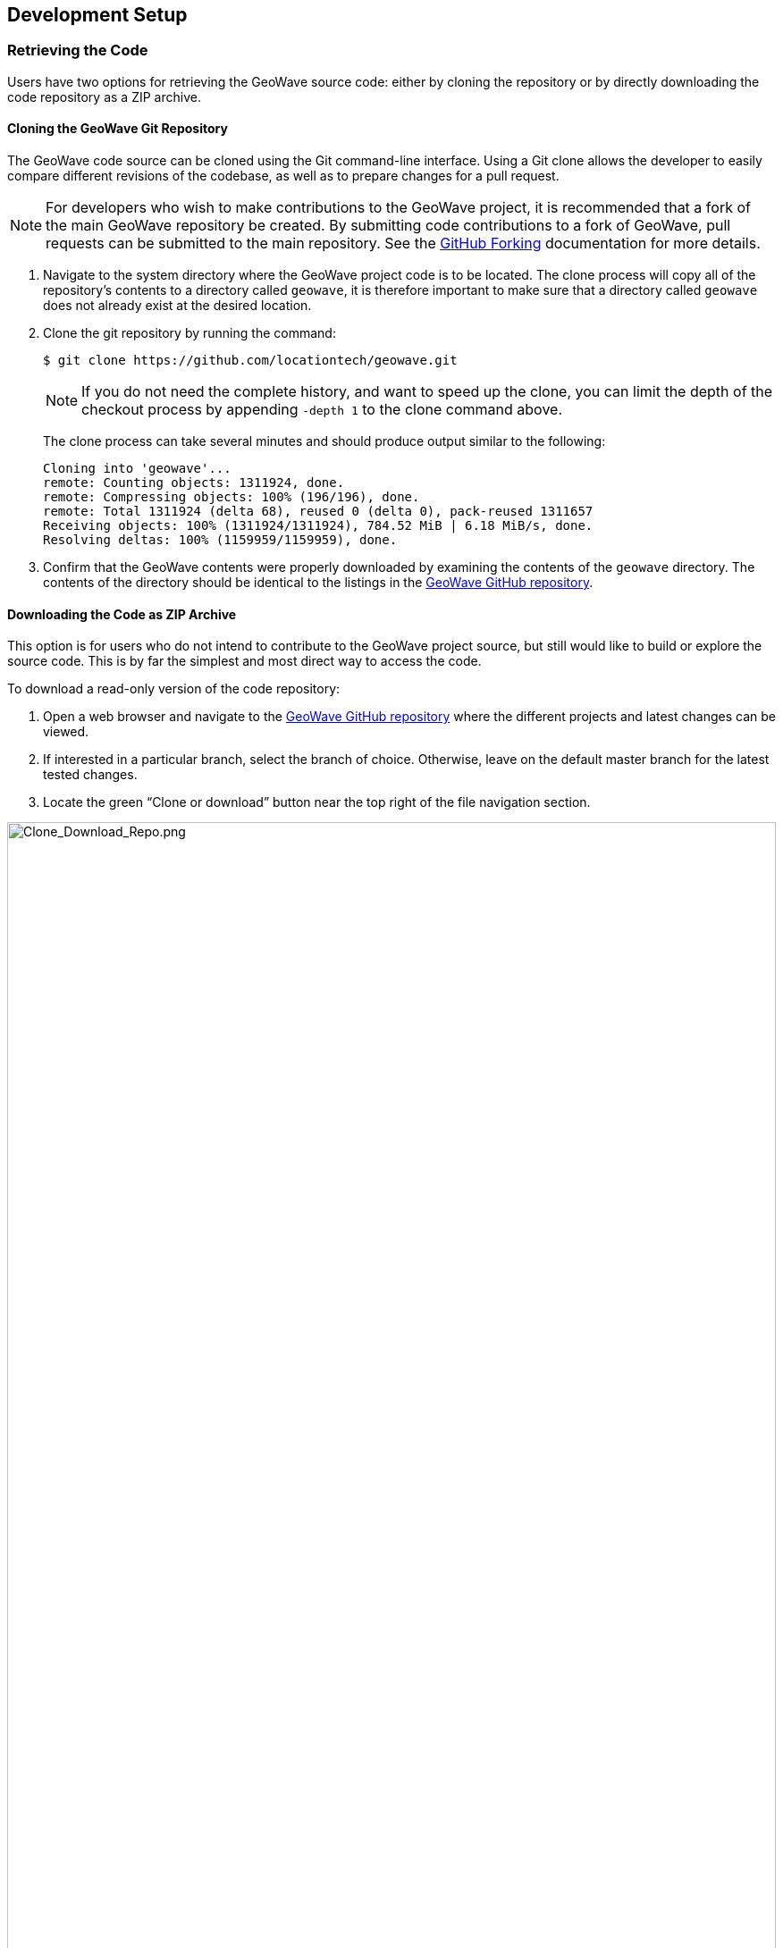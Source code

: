 [[dev-setup]]
<<<

:linkattrs:

== Development Setup

=== Retrieving the Code

Users have two options for retrieving the GeoWave source code: either by cloning the repository or by directly downloading the code repository as a ZIP archive.

[[cloning-repo]]
==== Cloning the GeoWave Git Repository
The GeoWave code source can be cloned using the Git command-line interface. Using a Git clone allows the developer to easily compare different revisions of the codebase, as well as to prepare changes for a pull request.

NOTE: For developers who wish to make contributions to the GeoWave project, it is recommended that a fork of the main GeoWave repository be created.  By submitting code contributions to a fork of GeoWave, pull requests can be submitted to the main repository. See the link:https://guides.github.com/activities/forking/[GitHub Forking, window="_blank"] documentation for more details.

. Navigate to the system directory where the GeoWave project code is to be located. The clone process will copy all of the repository's contents to a directory called `geowave`, it is therefore important to make sure that a directory called `geowave` does not already exist at the desired location.

. Clone the git repository by running the command:
+
[source, bash]
----
$ git clone https://github.com/locationtech/geowave.git
----
+
[NOTE]
====
If you do not need the complete history, and want to speed up the clone, you can limit the depth of the checkout process by appending `-depth 1` to the clone command above.
====
+
The clone process can take several minutes and should produce output similar to the following:
+
....
Cloning into 'geowave'...
remote: Counting objects: 1311924, done.
remote: Compressing objects: 100% (196/196), done.
remote: Total 1311924 (delta 68), reused 0 (delta 0), pack-reused 1311657
Receiving objects: 100% (1311924/1311924), 784.52 MiB | 6.18 MiB/s, done.
Resolving deltas: 100% (1159959/1159959), done.
....

[start=3]
. Confirm that the GeoWave contents were properly downloaded by examining the contents of the `geowave` directory. The contents of the directory should be identical to the listings in the link:https://github.com/locationtech/geowave[GeoWave GitHub repository].

[[downloading-repo]]
==== Downloading the Code as ZIP Archive

This option is for users who do not intend to contribute to the GeoWave project source, but still would like to build or explore the source code. This is by far the simplest and most direct way to access the code.

[options="compact"]
To download a read-only version of the code repository:

. Open a web browser and navigate to the https://github.com/locationtech/geowave[GeoWave GitHub repository, window="_blank"] where the different projects and latest changes can be viewed.

. If interested in a particular branch, select the branch of choice. Otherwise, leave on the default master branch for the latest tested changes.

. Locate the green “Clone or download” button near the top right of the file navigation section.

image::Clone_Download_Repo.png[scaledwidth="100%",width="100%",alt="Clone_Download_Repo.png", title="Clone & Download GeoWave Repository"]

[start=4]
. Expand the “Clone or download” pane by clicking on the green button labeled "Clone or download".

image::Clone_Download_Expand.png[scaledwidth="50%",width="50%",alt="Clone_Download_Expand.png", title="Clone & Download GeoWave Source Expanded"]

[start=5]
. Download the code by clicking on the “Download ZIP” button. Depending on browser settings, the code will either download automatically to the user account’s downloads directory or a prompt will ask for the download destination. If the ZIP file is automatically downloaded to the downloads directory, manually move the ZIP file to the intended destination directory.

. Navigate to the system directory where the ZIP file is located and unzip the contents.

=== Eclipse IDE Setup

The recommended Integrated Development Environment (IDE) for GeoWave is Eclipse. This section will walk you through importing the GeoWave Maven projects into the Eclipse IDE.

[NOTE]
====
Setup and configuration of IDEs other than Eclipse are outside the scope of this document. If you do not wish to use Eclipse, there are likely guides available that discuss importing Maven projects into the IDE of your choice.
====

Using the link:http://www.eclipse.org/m2e/[Eclipse Maven M2Eclipse plugin, window="_blank"], we can import Maven projects into Eclipse. When importing Maven projects, Eclipse will automatically resolve and download dependencies listed in the `pom.xml` file for each project.

[NOTE]
====
If a project's `pom.xml` dependencies are changed, Eclipse will detect the change, pull in the updated dependencies, and update any downstream projects.
====

. Import the Maven GeoWave projects into the Eclipse workspace.

.. Within Eclipse, select File -> Import.
+
image::Eclipse-File-Import.png[scaledwidth="35%","width="35%",alt="Eclipse-File-Import.png", title="Eclipse File Import Menu"]

.. From the "Import" window, select the option under "Maven" for "Existing Maven Projects" and select the "Next" button.
+
image::import-maven-eclipse-projects.png[scaledwidth="30%",width="30%",alt="import-maven-eclipse-projects.png" title="Existing Maven Projects Wizard"]

.. From the "Import Maven Projects" window, select the “Browse” button and navigate to the root directory where the GeoWave source is located on the file system. Once found, select the _geowave_ directory and select the "Open" button.
.. Within the "Import Maven Projects" window, the “Projects” pane should now be populated with all of the GeoWave projects. Select the "Finish" button to exit.
.. Upon returning to the workspace in Eclipse, the _Project Explorer_ pane should now be populated with all of the GeoWave projects.
+
image::EclipseWorkspace.png[scaledwidth="25%",width="25%", alt="EclipseWorkspace.png", title="Eclipse Workspace"]

[NOTE]
====
If Eclipse produces `Plugin execution not covered by lifecycle configuration:...` error messages in the `geowave-datastore-hbase` or `geowave-grpc-protobuf` project `pom.xml` files, they may be ignored. The error can be muted by hovering the mouse over the line of XML and selecting the `Mark goal as ignored in pom.xml` option. 
====

==== Clean Up and Formatter Templates

The GeoWave repository includes clean up and formatter templates that can be used by Eclipse to clean and format code according to GeoWave standards when those operations are performed in the IDE.

. Within Eclipse, open the Eclipse Preferences window. (Eclipse -> Preferences... on Mac, Window -> Preferences on Windows).

. Import clean up template:

.. Navigate to the Java -> Code Style -> Clean Up.

.. Press the "Import..." button.

.. Navigate to the `dev-resources/src/main/resources/eclipse` directory from the GeoWave source, select  `eclipse-cleanup.xml`, and press the "Open" button.

.. Press the "Apply" button.

. Import formatter template:

.. Navigate to the Java -> Code Style -> Formatter.

.. Press the "Import..." button.

.. Navigate to the `dev-resources/src/main/resources/eclipse` directory from the GeoWave source, select  `eclipse-formatter.xml`, and press the "Open" button.

.. Press the "Apply and Close" button.

Now when Source -> Clean Up... or Source -> Format are used, they will be done in a manner consistent with the rest of the GeoWave source code.

==== 

==== Debugging

One of the simplest ways to debug GeoWave source code and analyze system interactions is to create a debug configuration and step through the integration test suite. 

. Within Eclipse open the Debug Configurations window (Run -> Debug Configurations...).

. Right-click on "JUnit" in the configuration type list on the left-hand side of the window and select "New Configuration".

. Give the configuration a name, and ensure that `geowave-test` is set in the "Project" field.

. Set the "Test Class" field to `org.locationtech.geowave.test.GeoWaveITSuite` (or any another test class that is preferred).

. Navigate to the arguments tab and set values for the "VM arguments" field. Example: `-ea -DtestStoreType=ROCKSDB -DenableServerSideLibrary=false` will run the test suite with RocksDB as the data store. Note: The `DenableServerSideLibrary` option technically only applies to Accumulo and HBase currently and is false by default.

. Click the "Apply" button to save the changes and then "Debug" to start the actual process.

The integration test suite allocates some resources on the local file system. If the suite is terminated or canceled before it finishes, it is possible that some of these resources may not be fully cleaned up by the test runner. This may cause issues or errors in subsequent runs of the suite. To resolve this issue, delete the `temp` folder and the `<DataStoreName>_temp` folder where `<DataStoreName>` is the name of the data store used by the current debug configuration. Both of these folders will exist under the `target` directory of the `geowave-test` project.

====
